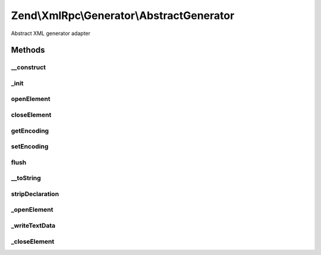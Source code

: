 .. XmlRpc/Generator/AbstractGenerator.php generated using docpx on 01/30/13 03:32am


Zend\\XmlRpc\\Generator\\AbstractGenerator
==========================================

Abstract XML generator adapter

Methods
+++++++

__construct
-----------

.. function:: __construct()


    Construct new instance of the generator

    :param string: XML encoding, default UTF-8



_init
-----

.. function:: _init()


    Initialize internal objects

    :rtype: void 



openElement
-----------

.. function:: openElement()


    Start XML element
    
    Method opens a new XML element with an element name and an optional value

    :param string: XML tag name
    :param string: Optional value of the XML tag

    :rtype: AbstractGenerator Fluent interface



closeElement
------------

.. function:: closeElement()


    End of an XML element
    
    Method marks the end of an XML element

    :param string: XML tag name

    :rtype: AbstractGenerator Fluent interface



getEncoding
-----------

.. function:: getEncoding()


    Return encoding

    :rtype: string 



setEncoding
-----------

.. function:: setEncoding()


    Set XML encoding

    :param string: 

    :rtype: AbstractGenerator 



flush
-----

.. function:: flush()


    Returns the XML as a string and flushes all internal buffers

    :rtype: string 



__toString
----------

.. function:: __toString()


    Returns XML without document declaration

    :rtype: string 



stripDeclaration
----------------

.. function:: stripDeclaration()


    Removes XML declaration from a string

    :param string: 

    :rtype: string 



_openElement
------------

.. function:: _openElement()


    Start XML element

    :param string: XML element name



_writeTextData
--------------

.. function:: _writeTextData()


    Write XML text data into the currently opened XML element

    :param string: 



_closeElement
-------------

.. function:: _closeElement()


    End XML element

    :param string: 



